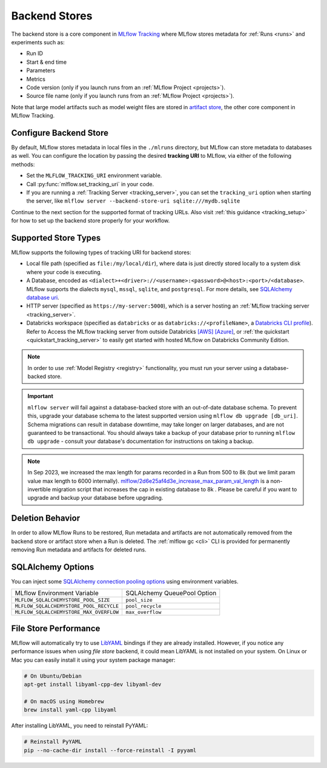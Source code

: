 .. _backend-stores:

==============
Backend Stores
==============

The backend store is a core component in `MLflow Tracking <../index.html>`_ where MLflow stores metadata for 
:ref:`Runs <runs>` and experiments such as:

* Run ID
* Start & end time
* Parameters
* Metrics
* Code version (only if you launch runs from an :ref:`MLflow Project <projects>`).
* Source file name (only if you launch runs from an :ref:`MLflow Project <projects>`).

Note that large model artifacts such as model weight files are stored in `artifact store <artifacts-stores.html>`_,  the other core component in MLflow Tracking.

.. _where_runs_are_recorded:

Configure Backend Store
=======================
By default, MLflow stores metadata in local files in the ``./mlruns`` directory, but MLflow can store metadata to databases as well.
You can configure the location by passing the desired **tracking URI** to MLflow, via either of the following methods:

* Set the ``MLFLOW_TRACKING_URI`` environment variable.
* Call :py:func:`mlflow.set_tracking_uri` in your code.
* If you are running a :ref:`Tracking Server <tracking_server>`, you can set the ``tracking_uri`` option when starting the server, like ``mlflow server --backend-store-uri sqlite:///mydb.sqlite``

Continue to the next section for the supported format of tracking URLs.
Also visit :ref:`this guidance <tracking_setup>` for how to set up the backend store properly for your workflow.

Supported Store Types
=====================
MLflow supports the following types of tracking URI for backend stores:

- Local file path (specified as ``file:/my/local/dir``), where data is just directly stored locally to a system disk where your code is executing.
- A Database, encoded as ``<dialect>+<driver>://<username>:<password>@<host>:<port>/<database>``. MLflow supports the dialects ``mysql``, ``mssql``, ``sqlite``, and ``postgresql``. For more details, see `SQLAlchemy database uri <https://docs.sqlalchemy.org/en/latest/core/engines.html#database-urls>`_.
- HTTP server (specified as ``https://my-server:5000``), which is a server hosting an :ref:`MLflow tracking server <tracking_server>`.
- Databricks workspace (specified as ``databricks`` or as ``databricks://<profileName>``, a `Databricks CLI profile <https://github.com/databricks/databricks-cli#installation>`_).
  Refer to Access the MLflow tracking server from outside Databricks `[AWS] <http://docs.databricks.com/applications/mlflow/access-hosted-tracking-server.html>`_
  `[Azure] <http://docs.microsoft.com/azure/databricks/applications/mlflow/access-hosted-tracking-server>`_, or :ref:`the quickstart <quickstart_tracking_server>` to
  easily get started with hosted MLflow on Databricks Community Edition.

.. note::
    In order to use :ref:`Model Registry <registry>` functionality, you must run your server using a database-backed store.

.. important::

    ``mlflow server`` will fail against a database-backed store with an out-of-date database schema.
    To prevent this, upgrade your database schema to the latest supported version using
    ``mlflow db upgrade [db_uri]``. Schema migrations can result in database downtime, may
    take longer on larger databases, and are not guaranteed to be transactional. You should always
    take a backup of your database prior to running ``mlflow db upgrade`` - consult your database's
    documentation for instructions on taking a backup.

.. note::
    In Sep 2023, we increased the max length for params recorded in a Run from 500 to 8k (but we limit param value max length to 6000 internally).
    `mlflow/2d6e25af4d3e_increase_max_param_val_length <https://github.com/mlflow/mlflow/blob/master/mlflow/store/db_migrations/versions/2d6e25af4d3e_increase_max_param_val_length.py>`_
    is a non-invertible migration script that increases the cap in existing database to 8k . Please be careful if you want to upgrade and backup your database before upgrading.


Deletion Behavior
=================
In order to allow MLflow Runs to be restored, Run metadata and artifacts are not automatically removed
from the backend store or artifact store when a Run is deleted. The :ref:`mlflow gc <cli>` CLI is provided
for permanently removing Run metadata and artifacts for deleted runs.


SQLAlchemy Options
==================
You can inject some `SQLAlchemy connection pooling options <https://docs.sqlalchemy.org/en/latest/core/pooling.html>`_ using environment variables.

+-----------------------------------------+-----------------------------+
| MLflow Environment Variable             | SQLAlchemy QueuePool Option |
+-----------------------------------------+-----------------------------+
| ``MLFLOW_SQLALCHEMYSTORE_POOL_SIZE``    | ``pool_size``               |
+-----------------------------------------+-----------------------------+
| ``MLFLOW_SQLALCHEMYSTORE_POOL_RECYCLE`` | ``pool_recycle``            |
+-----------------------------------------+-----------------------------+
| ``MLFLOW_SQLALCHEMYSTORE_MAX_OVERFLOW`` | ``max_overflow``            |
+-----------------------------------------+-----------------------------+


File Store Performance
======================

MLflow will automatically try to use `LibYAML <https://pyyaml.org/wiki/LibYAML>`_ bindings if they are already installed.
However, if you notice any performance issues when using *file store* backend, it could mean LibYAML is not installed on your system.
On Linux or Mac you can easily install it using your system package manager:

.. code-block:: sh

    # On Ubuntu/Debian
    apt-get install libyaml-cpp-dev libyaml-dev

    # On macOS using Homebrew
    brew install yaml-cpp libyaml

After installing LibYAML, you need to reinstall PyYAML:

.. code-block:: sh

    # Reinstall PyYAML
    pip --no-cache-dir install --force-reinstall -I pyyaml
